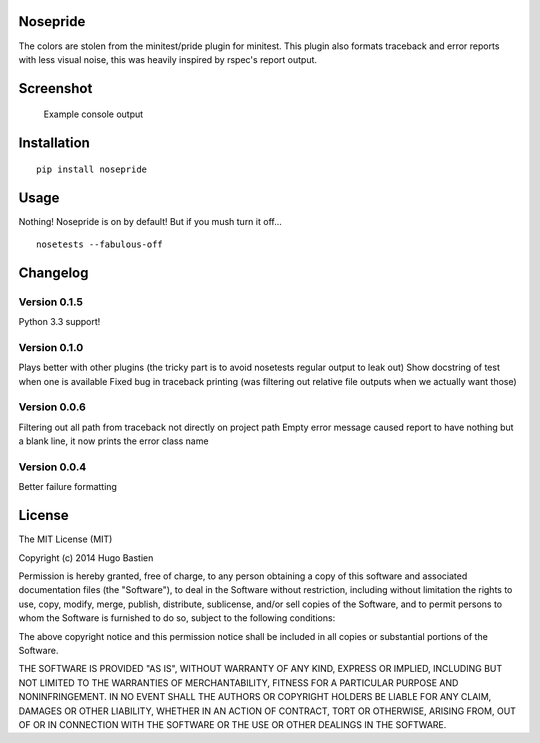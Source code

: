 Nosepride
~~~~~~~~~

|Build Status|

The colors are stolen from the minitest/pride plugin for minitest. This
plugin also formats traceback and error reports with less visual noise,
this was heavily inspired by rspec's report output.

Screenshot
~~~~~~~~~~

.. figure:: https://s3.amazonaws.com/hbastien/nosepride0.1.0.png
   :alt: Example console output

   Example console output

Installation
~~~~~~~~~~~~

::

    pip install nosepride

Usage
~~~~~

Nothing! Nosepride is on by default! But if you mush turn it off...

::

    nosetests --fabulous-off

Changelog
~~~~~~~~~

Version 0.1.5
^^^^^^^^^^^^^

Python 3.3 support!

Version 0.1.0
^^^^^^^^^^^^^

Plays better with other plugins (the tricky part is to avoid nosetests
regular output to leak out) Show docstring of test when one is available
Fixed bug in traceback printing (was filtering out relative file outputs
when we actually want those)

Version 0.0.6
^^^^^^^^^^^^^

Filtering out all path from traceback not directly on project path Empty
error message caused report to have nothing but a blank line, it now
prints the error class name

Version 0.0.4
^^^^^^^^^^^^^

Better failure formatting

License
~~~~~~~

The MIT License (MIT)

Copyright (c) 2014 Hugo Bastien

Permission is hereby granted, free of charge, to any person obtaining a
copy of this software and associated documentation files (the
"Software"), to deal in the Software without restriction, including
without limitation the rights to use, copy, modify, merge, publish,
distribute, sublicense, and/or sell copies of the Software, and to
permit persons to whom the Software is furnished to do so, subject to
the following conditions:

The above copyright notice and this permission notice shall be included
in all copies or substantial portions of the Software.

THE SOFTWARE IS PROVIDED "AS IS", WITHOUT WARRANTY OF ANY KIND, EXPRESS
OR IMPLIED, INCLUDING BUT NOT LIMITED TO THE WARRANTIES OF
MERCHANTABILITY, FITNESS FOR A PARTICULAR PURPOSE AND NONINFRINGEMENT.
IN NO EVENT SHALL THE AUTHORS OR COPYRIGHT HOLDERS BE LIABLE FOR ANY
CLAIM, DAMAGES OR OTHER LIABILITY, WHETHER IN AN ACTION OF CONTRACT,
TORT OR OTHERWISE, ARISING FROM, OUT OF OR IN CONNECTION WITH THE
SOFTWARE OR THE USE OR OTHER DEALINGS IN THE SOFTWARE.

.. |Build Status| image:: https://travis-ci.org/hugobast/nosepride.png?branch=master
   :target: https://travis-ci.org/hugobast/nosepride